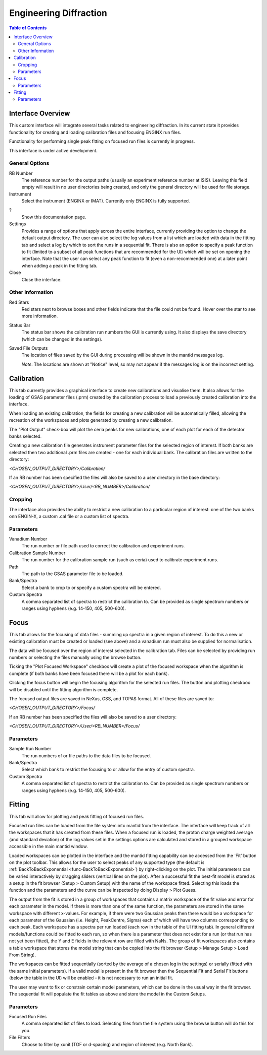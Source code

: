 .. _Engineering_Diffraction-ref:

Engineering Diffraction
=========================

.. contents:: Table of Contents
    :local:

Interface Overview
------------------

This custom interface will integrate several tasks related to engineering
diffraction. In its current state it provides functionality for creating
and loading calibration files and focusing ENGINX run files.

Functionality for performing single peak fitting on focused run files is currently in progress.

This interface is under active development.

General Options
^^^^^^^^^^^^^^^
RB Number
    The reference number for the output paths (usually an experiment reference
    number at ISIS). Leaving this field empty will result in no user directories
    being created, and only the general directory will be used for file storage.

Instrument
    Select the instrument (ENGINX or IMAT). Currently only ENGINX is fully
    supported.

?
    Show this documentation page.

Settings
    Provides a range of options that apply across the entire interface, currently
    providing the option to change the default output directory. The user can also select the
    log values from a list which are loaded with data in the fitting tab and select
    a log by which to sort the runs in a sequential fit. There is also an option to
    specify a peak function to fit (limited to a subset of all peak functions that
    are recommended for the UI) which will be set on opening the interface. Note that
    the user can select any peak function to fit (even a non-recommended one) at a
    later point when adding a peak in the fitting tab.

Close
    Close the interface.

Other Information
^^^^^^^^^^^^^^^^^

Red Stars
    Red stars next to browse boxes and other fields indicate that the file
    could not be found. Hover over the star to see more information.

Status Bar
    The status bar shows the calibration run numbers the GUI is currently using.
    It also displays the save directory (which can be changed in the settings).

Saved File Outputs
    The location of files saved by the GUI during processing will be shown in the mantid
    messages log.

    *Note*: The locations are shown at "Notice" level, so may not appear if the messages log
    is on the incorrect setting.

.. _ui engineering calibration:

Calibration
-----------

This tab currently provides a graphical interface to create new calibrations and visualise them.
It also allows for the loading of GSAS parameter files (.prm) created by the calibration process
to load a previously created calibration into the interface.

When loading an existing calibration, the fields for creating a new calibration will be
automatically filled, allowing the recreation of the workspaces and plots generated by
creating a new calibration.

The "Plot Output" check-box will plot the ceria peaks for new calibrations, one of each plot for each of the detector banks selected.

Creating a new calibration file generates instrument parameter files for the selected region of interest.
If both banks are selected then two additional .prm files are created - one for each individual bank.
The calibration files are written to the directory:

`<CHOSEN_OUTPUT_DIRECTORY>/Calibration/`

If an RB number has been specified the files will also be saved to a user directory
in the base directory:

`<CHOSEN_OUTPUT_DIRECTORY>/User/<RB_NUMBER>/Calibration/`

Cropping
^^^^^^^^

The interface also provides the ability to restrict a new calibration to a particular region of interest:
one of the two banks onn ENGIN-X, a custom .cal file or a custom list of spectra.

Parameters
^^^^^^^^^^

Vanadium Number
    The run number or file path used to correct the calibration and experiment runs.

Calibration Sample Number
    The run number for the calibration sample run (such as ceria) used to calibrate
    experiment runs.

Path
    The path to the GSAS parameter file to be loaded.

Bank/Spectra
    Select a bank to crop to or specify a custom spectra will be entered.

Custom Spectra
    A comma separated list of spectra to restrict the calibration to. Can be provided as single spectrum numbers
    or ranges using hyphens (e.g. 14-150, 405, 500-600).

.. image:: ../../images/EngDiff_Calibration.png
    :width: 600px
    :align: center

.. image:: ../../../../dev-docs/source/images/EngineeringDiffractionTest/EnggDiffExpectedLinear.png
    :width: 900px
    :align: center

Focus
-----

This tab allows for the focusing of data files - summing up spectra in a given region of interest.
To do this a new or existing calibration must be created or loaded (see above) and a
vanadium run must also be supplied for normalisation.

The data will be focused over the region of interest selected in the calibration tab.
Files can be selected by providing run numbers or selecting the files manually using the browse button.

Ticking the "Plot Focused Workspace" checkbox will create a plot of the focused workspace when the algorithm is
complete (if both banks have been focused there will be a plot for each bank).

Clicking the focus button will begin the focusing algorithm for the selected run files. The button and plotting checkbox
will be disabled until the fitting algorithm is complete.

The focused output files are saved in NeXus, GSS, and TOPAS format. All of these files are saved to:

`<CHOSEN_OUTPUT_DIRECTORY>/Focus/`

If an RB number has been specified the files will also be saved to a user directory:

`<CHOSEN_OUTPUT_DIRECTORY>/User/<RB_NUMBER>/Focus/`

Parameters
^^^^^^^^^^

Sample Run Number
    The run numbers of or file paths to the data files to be focused.

Bank/Spectra
    Select which bank to restrict the focusing to or allow for the entry of custom spectra.

Custom Spectra
    A comma separated list of spectra to restrict the calibration to. Can be provided as single spectrum numbers
    or ranges using hyphens (e.g. 14-150, 405, 500-600).

.. image:: ../../images/EngDiff_Focus.png
    :width: 600px
    :align: center

.. image:: ../../../../dev-docs/source/images/EngineeringDiffractionTest/EnggDiffExampleFocusOutput.png
    :width: 900px
    :align: center

Fitting
-------

This tab will allow for plotting and peak fitting of focused run files.

Focused run files can be loaded from the file system into mantid from the interface. The interface will keep track of all the
workspaces that it has created from these files. When a focused run is loaded, the proton charge weighted average (and standard deviation) of the log values set in the
settings options are calculated and stored in a grouped workspace accessible in the main mantid window.

Loaded workspaces can be plotted in the interface and the mantid fitting capability can be accessed from the 'Fit' button on the plot toolbar.
This allows for the user to select peaks of any supported type (the default is :ref:`BackToBackExponential <func-BackToBackExponential>`) by right-clicking on the plot. The initial parameters can be varied interactively by dragging sliders (vertical lines on the plot).
After a successful fit the best-fit model is stored as a setup in the fit browser (Setup > Custom Setup) with the name of the workspace fitted.
Selecting this loads the function and the parameters and the curve can be inspected by doing Display > Plot Guess.

The output from the fit is stored in a group of workspaces that contains a matrix workspace of the fit value and error for each parameter in the model. If there is more than one of the same function, the parameters are stored in the same workspace with different x-values. For example, if there were two Gaussian peaks then there would be a workspace for each parameter of the Gaussian (i.e. Height, PeakCentre, Sigma) each of which will have two columns corresponding to each peak. Each workspace has a spectra per run loaded (each row in the table of the UI fitting tab). In general different models/functions could be fitted to each run, so when there is a parameter that does not exist for a run (or that run has not yet been fitted), the Y and E fields in the relevant row are filled with NaNs. The group of fit workspaces also contains a table workspace that stores the model string that can be copied into the fit browser (Setup > Manage Setup > Load From String).

The workspaces can be fitted sequentially (sorted by the average of a chosen log in the settings) or serially (fitted with the same initial parameters).
If a valid model is present in the fit browser then the Sequential Fit and Serial Fit buttons (below the table in the UI) will be enabled - it is not necessary to run an initial fit.

The user may want to fix or constrain certain model parameters, which can be done in the usual way in the fit browser. The sequential fit will populate the fit tables as above and store the model in the Custom Setups.

Parameters
^^^^^^^^^^

Focused Run Files
    A comma separated list of files to load. Selecting files from the file system using the browse button will do this
    for you.

File Filters
    Choose to filter by xunit (TOF or d-spacing) and region of interest (e.g. North Bank).

.. image:: ../../images/EngDiff_Fitting.png
    :width: 600px
    :align: center

.. categories:: Interfaces Diffraction
